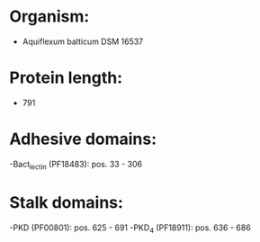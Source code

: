 * Organism:
- Aquiflexum balticum DSM 16537
* Protein length:
- 791
* Adhesive domains:
-Bact_lectin (PF18483): pos. 33 - 306
* Stalk domains:
-PKD (PF00801): pos. 625 - 691
-PKD_4 (PF18911): pos. 636 - 686

